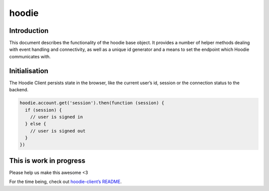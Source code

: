 hoodie
======


Introduction
------------

This document describes the functionality of the hoodie base object. It
provides a number of helper methods dealing with event handling and
connectivity, as well as a unique id generator and a means to set the
endpoint which Hoodie communicates with.

Initialisation
--------------

The Hoodie Client persists state in the browser, like the current user’s
id, session or the connection status to the backend.

.. code:: js

    hoodie.account.get('session').then(function (session) {
      if (session) {
        // user is signed in
      } else {
        // user is signed out
      }
    })

This is work in progress
------------------------

Please help us make this awesome <3

For the time being, check out `hoodie-client’s
README <https://github.com/hoodiehq/hoodie-client>`__.
